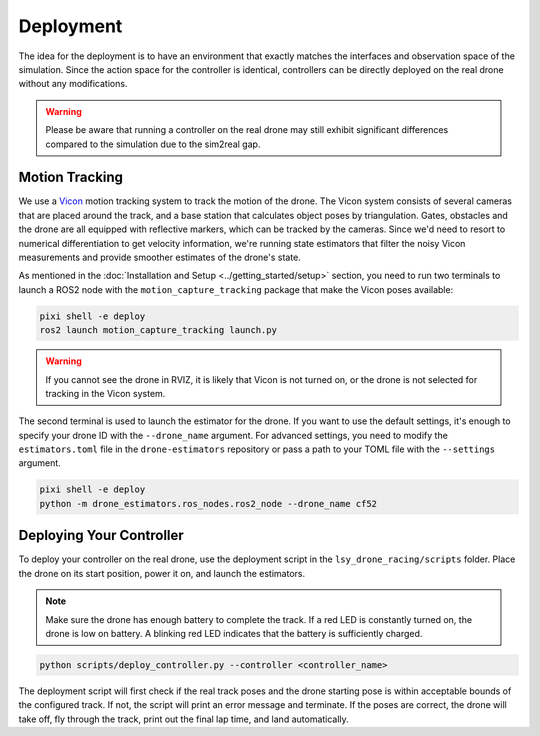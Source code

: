 Deployment
==========

The idea for the deployment is to have an environment that exactly matches the interfaces and observation space of the simulation. Since the action space for the controller is identical, controllers can be directly deployed on the real drone without any modifications.

.. warning::
    Please be aware that running a controller on the real drone may still exhibit significant differences compared to the simulation due to the sim2real gap.

Motion Tracking
---------------
We use a `Vicon <https://www.vicon.com/>`_ motion tracking system to track the motion of the drone. The Vicon system consists of several cameras that are placed around the track, and a base station that calculates object poses by triangulation. Gates, obstacles and the drone are all equipped with reflective markers, which can be tracked by the cameras. Since we'd need to resort to numerical differentiation to get velocity information, we're running state estimators that filter the noisy Vicon measurements and provide smoother estimates of the drone's state.

As mentioned in the :doc:`Installation and Setup <../getting_started/setup>` section, you need to run two terminals to launch a ROS2 node with the ``motion_capture_tracking`` package that make the Vicon poses available:

.. code-block:: bash

    pixi shell -e deploy
    ros2 launch motion_capture_tracking launch.py

.. warning::
    If you cannot see the drone in RVIZ, it is likely that Vicon is not turned on, or the drone is not selected for tracking in the Vicon system.

The second terminal is used to launch the estimator for the drone. If you want to use the default settings, it's enough to specify your drone ID with the ``--drone_name`` argument. For advanced settings, you need to modify the ``estimators.toml`` file in the ``drone-estimators`` repository or pass a path to your TOML file with the ``--settings`` argument.

.. code-block:: bash

    pixi shell -e deploy
    python -m drone_estimators.ros_nodes.ros2_node --drone_name cf52


Deploying Your Controller
-------------------------
To deploy your controller on the real drone, use the deployment script in the ``lsy_drone_racing/scripts`` folder. Place the drone on its start position, power it on, and launch the estimators.

.. note::
    Make sure the drone has enough battery to complete the track. If a red LED is constantly turned on, the drone is low on battery. A blinking red LED indicates that the battery is sufficiently charged.

.. code-block:: bash

    python scripts/deploy_controller.py --controller <controller_name>

The deployment script will first check if the real track poses and the drone starting pose is within acceptable bounds of the configured track. If not, the script will print an error message and terminate. If the poses are correct, the drone will take off, fly through the track, print out the final lap time, and land automatically.
